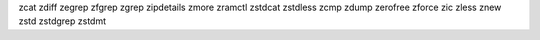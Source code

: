 zcat        zdiff       zegrep      zfgrep      zgrep       zipdetails  zmore       zramctl     zstdcat     
zstdless
zcmp        zdump       zerofree    zforce      zic         zless       znew        zstd        zstdgrep    zstdmt

